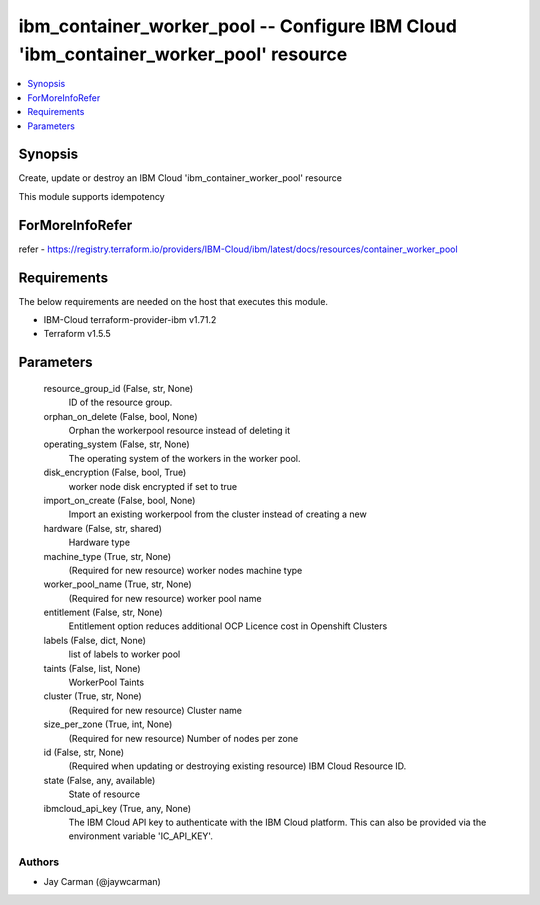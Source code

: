 
ibm_container_worker_pool -- Configure IBM Cloud 'ibm_container_worker_pool' resource
=====================================================================================

.. contents::
   :local:
   :depth: 1


Synopsis
--------

Create, update or destroy an IBM Cloud 'ibm_container_worker_pool' resource

This module supports idempotency


ForMoreInfoRefer
----------------
refer - https://registry.terraform.io/providers/IBM-Cloud/ibm/latest/docs/resources/container_worker_pool

Requirements
------------
The below requirements are needed on the host that executes this module.

- IBM-Cloud terraform-provider-ibm v1.71.2
- Terraform v1.5.5



Parameters
----------

  resource_group_id (False, str, None)
    ID of the resource group.


  orphan_on_delete (False, bool, None)
    Orphan the workerpool resource instead of deleting it


  operating_system (False, str, None)
    The operating system of the workers in the worker pool.


  disk_encryption (False, bool, True)
    worker node disk encrypted if set to true


  import_on_create (False, bool, None)
    Import an existing workerpool from the cluster instead of creating a new


  hardware (False, str, shared)
    Hardware type


  machine_type (True, str, None)
    (Required for new resource) worker nodes machine type


  worker_pool_name (True, str, None)
    (Required for new resource) worker pool name


  entitlement (False, str, None)
    Entitlement option reduces additional OCP Licence cost in Openshift Clusters


  labels (False, dict, None)
    list of labels to worker pool


  taints (False, list, None)
    WorkerPool Taints


  cluster (True, str, None)
    (Required for new resource) Cluster name


  size_per_zone (True, int, None)
    (Required for new resource) Number of nodes per zone


  id (False, str, None)
    (Required when updating or destroying existing resource) IBM Cloud Resource ID.


  state (False, any, available)
    State of resource


  ibmcloud_api_key (True, any, None)
    The IBM Cloud API key to authenticate with the IBM Cloud platform. This can also be provided via the environment variable 'IC_API_KEY'.













Authors
~~~~~~~

- Jay Carman (@jaywcarman)

